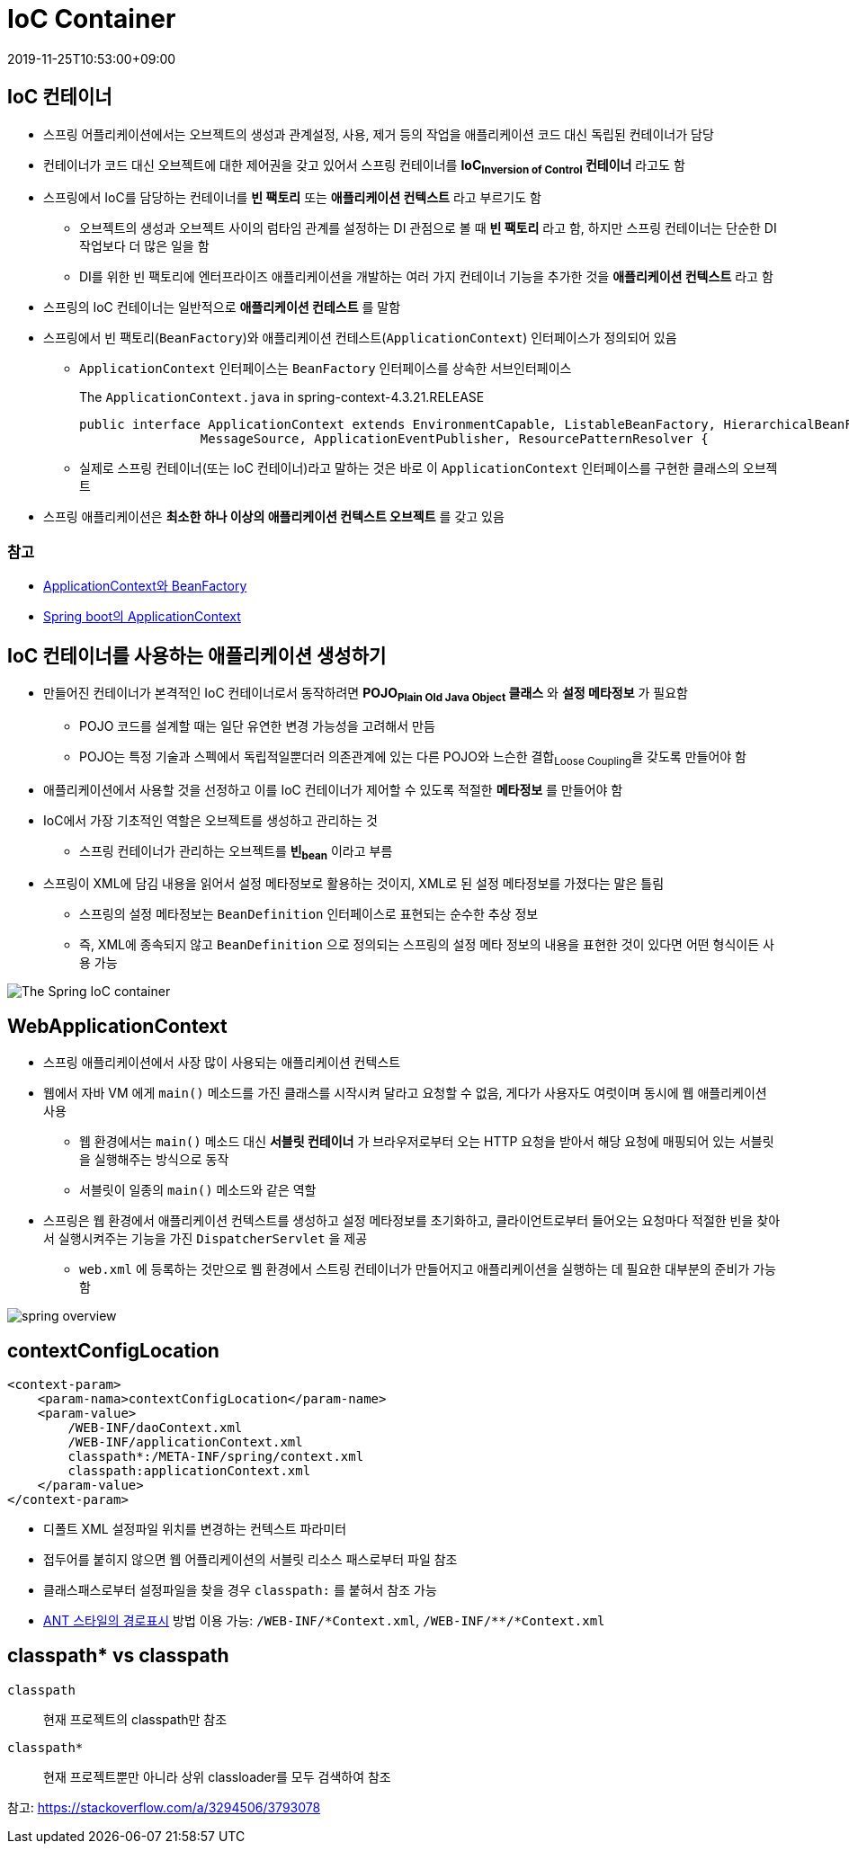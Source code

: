= IoC Container
:revdate: 2019-11-25T10:53:00+09:00
:page-tags: spring

== IoC 컨테이너

* 스프링 어플리케이션에서는 오브젝트의 생성과 관계설정, 사용, 제거 등의 작업을 애플리케이션 코드 대신 독립된 컨테이너가 담당
* 컨테이너가 코드 대신 오브젝트에 대한 제어권을 갖고 있어서 스프링 컨테이너를 *IoC~Inversion{sp}of{sp}Control~ 컨테이너* 라고도 함
* 스프링에서 IoC를 담당하는 컨테이너를 *빈 팩토리* 또는 *애플리케이션 컨텍스트* 라고 부르기도 함
** 오브젝트의 생성과 오브젝트 사이의 럼타임 관계를 설정하는 DI 관점으로 볼 때 *빈 팩토리* 라고 함, 하지만 스프링 컨테이너는 단순한 DI 작업보다 더 많은 일을 함
** DI를 위한 빈 팩토리에 엔터프라이즈 애플리케이션을 개발하는 여러 가지 컨테이너 기능을 추가한 것을 *애플리케이션 컨텍스트* 라고 함
* 스프링의 IoC 컨테이너는 일반적으로 *애플리케이션 컨테스트* 를 말함
* 스프링에서 빈 팩토리(`BeanFactory`)와 애플리케이션 컨테스트(`ApplicationContext`) 인터페이스가 정의되어 있음
** `ApplicationContext` 인터페이스는 `BeanFactory` 인터페이스를 상속한 서브인터페이스
+
.The `ApplicationContext.java` in spring-context-4.3.21.RELEASE
[source, java]
----
public interface ApplicationContext extends EnvironmentCapable, ListableBeanFactory, HierarchicalBeanFactory,
		MessageSource, ApplicationEventPublisher, ResourcePatternResolver {
----
** 실제로 스프링 컨테이너(또는 IoC 컨테이너)라고 말하는 것은 바로 이 `ApplicationContext` 인터페이스를 구현한 클래스의 오브젝트
* 스프링 애플리케이션은 *최소한 하나 이상의 애플리케이션 컨텍스트 오브젝트* 를 갖고 있음

=== 참고
* http://wonwoo.ml/index.php/post/1571[ApplicationContext와 BeanFactory]
* http://wonwoo.ml/index.php/post/162[Spring boot의 ApplicationContext]

== IoC 컨테이너를 사용하는 애플리케이션 생성하기

* 만들어진 컨테이너가 본격적인 IoC 컨테이너로서 동작하려면 *POJO~Plain{sp}Old{sp}Java{sp}Object~ 클래스* 와 *설정 메타정보* 가 필요함
** POJO 코드를 설계할 때는 일단 유연한 변경 가능성을 고려해서 만듬
** POJO는 특정 기술과 스펙에서 독립적일뿐더러 의존관계에 있는 다른 POJO와 느슨한 결합~Loose{sp}Coupling~을 갖도록 만들어야 함
* 애플리케이션에서 사용할 것을 선정하고 이를 IoC 컨테이너가 제어할 수 있도록 적절한 *메타정보* 를 만들어야 함
* IoC에서 가장 기초적인 역할은 오브젝트를 생성하고 관리하는 것
** 스프링 컨테이너가 관리하는 오브젝트를 *빈~bean~* 이라고 부름
* 스프링이 XML에 담김 내용을 읽어서 설정 메타정보로 활용하는 것이지, XML로 된 설정 메타정보를 가졌다는 말은 틀림
** 스프링의 설정 메타정보는 `BeanDefinition` 인터페이스로 표현되는 순수한 추상 정보
** 즉, XML에 종속되지 않고 `BeanDefinition` 으로 정의되는 스프링의 설정 메타 정보의 내용을 표현한 것이 있다면 어떤 형식이든 사용 가능

image:https://docs.spring.io/spring/docs/3.2.x/spring-framework-reference/html/images/container-magic.png[The Spring IoC container, align="center"]

== WebApplicationContext

* 스프링 애플리케이션에서 사장 많이 사용되는 애플리케이션 컨텍스트
* 웹에서 자바 VM 에게 `main()` 메소드를 가진 클래스를 시작시켜 달라고 요청할 수 없음, 게다가 사용자도 여럿이며 동시에 웹 애플리케이션 사용
** 웹 환경에서는 `main()` 메소드 대신 *서블릿 컨테이너* 가 브라우저로부터 오는 HTTP 요청을 받아서 해당 요청에 매핑되어 있는 서블릿을 실행해주는 방식으로 동작
** 서블릿이 일종의 `main()` 메소드와 같은 역할
* 스프링은 웹 환경에서 애플리케이션 컨텍스트를 생성하고 설정 메타정보를 초기화하고, 클라이언트로부터 들어오는 요청마다 적절한 빈을 찾아서 실행시켜주는 기능을 가진 `DispatcherServlet` 을 제공
** `web.xml` 에 등록하는 것만으로 웹 환경에서 스트링 컨테이너가 만들어지고 애플리케이션을 실행하는 데 필요한 대부분의 준비가 가능함

image:https://t1.daumcdn.net/cfile/tistory/99D9B34B5C9C5B501C[spring overview]

== contextConfigLocation

[source, xml]
----
<context-param>
    <param-nama>contextConfigLocation</param-name>
    <param-value>
        /WEB-INF/daoContext.xml
        /WEB-INF/applicationContext.xml
        classpath*:/META-INF/spring/context.xml
        classpath:applicationContext.xml
    </param-value>
</context-param>
----

* 디폴트 XML 설정파일 위치를 변경하는 컨텍스트 파라미터
* 접두어를 붙히지 않으면 웹 어플리케이션의 서블릿 리소스 패스로부터 파일 참조
* 클래스패스로부터 설정파일을 찾을 경우 `classpath:` 를 붙혀서 참조 가능
* https://stackoverflow.com/a/22636142/3793078[ANT 스타일의 경로표시] 방법 이용 가능: `/WEB-INF/{asterisk}Context.xml`, `/WEB-INF/{asterisk}{asterisk}/{asterisk}Context.xml`

== classpath* vs classpath

`classpath`::
현재 프로젝트의 classpath만 참조

`classpath*`::
현재 프로젝트뿐만 아니라 상위 classloader를 모두 검색하여 참조

참고: https://stackoverflow.com/a/3294506/3793078